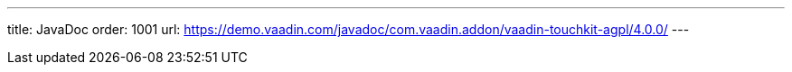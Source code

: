 ---
title: JavaDoc
order: 1001
url: https://demo.vaadin.com/javadoc/com.vaadin.addon/vaadin-touchkit-agpl/4.0.0/
---